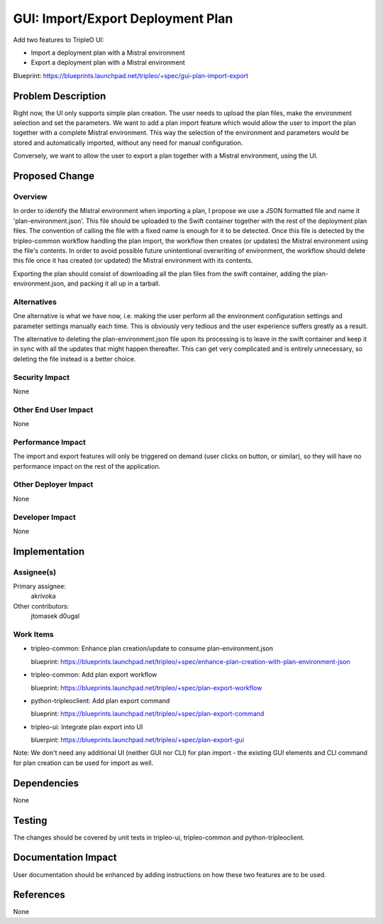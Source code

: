 ..
 This work is licensed under a Creative Commons Attribution 3.0 Unported
 License.

 http://creativecommons.org/licenses/by/3.0/legalcode

==================================
GUI: Import/Export Deployment Plan
==================================

Add two features to TripleO UI:

* Import a deployment plan with a Mistral environment
* Export a deployment plan with a Mistral environment

Blueprint: https://blueprints.launchpad.net/tripleo/+spec/gui-plan-import-export


Problem Description
===================

Right now, the UI only supports simple plan creation. The user needs to upload
the plan files, make the environment selection and set the parameters. We want
to add a plan import feature which would allow the user to import the plan
together with a complete Mistral environment. This way the selection of the
environment and parameters would be stored and automatically imported, without
any need for manual configuration.

Conversely, we want to allow the user to export a plan together with a Mistral
environment, using the UI.


Proposed Change
===============

Overview
--------

In order to identify the Mistral environment when importing a plan, I propose
we use a JSON formatted file and name it 'plan-environment.json'. This file
should be uploaded to the Swift container together with the rest of the
deployment plan files. The convention of calling the file with a fixed name is
enough for it to be detected. Once this file is detected by the tripleo-common
workflow handling the plan import, the workflow then creates (or updates) the
Mistral environment using the file's contents. In order to avoid possible future
unintentional overwriting of environment, the workflow should delete this file
once it has created (or updated) the Mistral environment with its contents.

Exporting the plan should consist of downloading all the plan files from the
swift container, adding the plan-environment.json, and packing it all up in
a tarball.

Alternatives
------------

One alternative is what we have now, i.e. making the user perform all the
environment configuration settings and parameter settings manually each time.
This is obviously very tedious and the user experience suffers greatly as a
result.

The alternative to deleting the plan-environment.json file upon its
processing is to leave in the swift container and keep it in sync with all
the updates that might happen thereafter. This can get very complicated and is
entirely unnecessary, so deleting the file instead is a better choice.

Security Impact
---------------

None

Other End User Impact
---------------------

None

Performance Impact
------------------

The import and export features will only be triggered on demand (user clicks
on button, or similar), so they will have no performance impact on the rest
of the application.

Other Deployer Impact
---------------------

None

Developer Impact
----------------

None


Implementation
==============

Assignee(s)
-----------

Primary assignee:
  akrivoka

Other contributors:
  jtomasek
  d0ugal

Work Items
----------

* tripleo-common: Enhance plan creation/update to consume plan-environment.json

  blueprint: https://blueprints.launchpad.net/tripleo/+spec/enhance-plan-creation-with-plan-environment-json

* tripleo-common: Add plan export workflow

  blueprint: https://blueprints.launchpad.net/tripleo/+spec/plan-export-workflow

* python-tripleoclient: Add plan export command

  blueprint: https://blueprints.launchpad.net/tripleo/+spec/plan-export-command

* tripleo-ui: Integrate plan export into UI

  bluerpint: https://blueprints.launchpad.net/tripleo/+spec/plan-export-gui

Note: We don't need any additional UI (neither GUI nor CLI) for plan import - the
existing GUI elements and CLI command for plan creation can be used for import
as well.


Dependencies
============

None


Testing
=======

The changes should be covered by unit tests in tripleo-ui, tripleo-common and
python-tripleoclient.


Documentation Impact
====================

User documentation should be enhanced by adding instructions on how these two
features are to be used.


References
==========

None